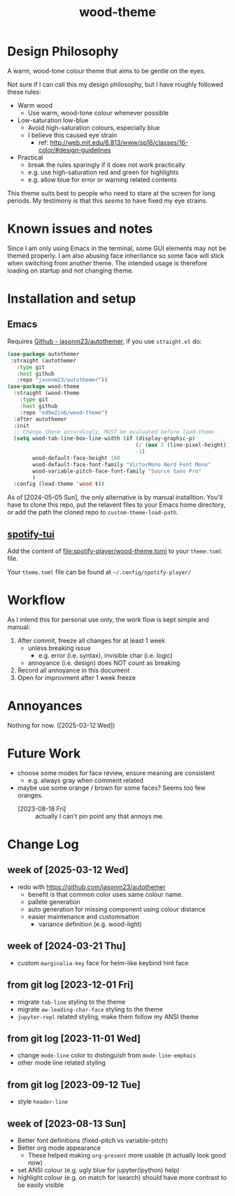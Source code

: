 #+TITLE:wood-theme
[[file:lisp/wood-theme.el.svg]]
* Design Philosophy
  A warm, wood-tone colour theme that aims to be gentle on the eyes.

  Not sure if I can call this my design philosophy, but I have roughly followed these rules:
  + Warm wood
    - Use warm, wood-tone colour whenever possible
  + Low-saturation low-blue
    - Avoid high-saturation colours, especially blue
    - I believe this caused eye strain
      * ref: http://web.mit.edu/6.813/www/sp16/classes/16-color/#design-guidelines
  + Practical
    - break the rules sparingly if it does not work practically
    - e.g. use high-saturation red and green for highlights
    - e.g. allow blue for error or warning related contents

  This theme suits best to people who need to stare at the screen for long periods.
  My testimony is that this /seems/ to have fixed my eye strains.
* Known issues and notes
  Since I am only using Emacs in the terminal, some GUI elements may not be themed properly.
  I am also abusing face inheritance so some face will stick when switching from another theme.
  The intended usage is therefore loading on startup and not changing theme.
* Installation and setup
** Emacs
   Requires [[https://github.com/jasonm23/autothemer][Github - jasonm23/autothemer]], if you use =straight.el= do:
   #+begin_src emacs-lisp :results output scalar :eval no
(use-package autothemer
 :straight (autothemer
   :type git
   :host github
   :repo "jasonm23/autothemer"))
(use-package wood-theme
  :straight (wood-theme
    :type git
    :host github
    :repo "ed9w2in6/wood-theme")
  :after autothemer
  :init
  ;; Change these accordingly, MUST be evaluated before load-theme
  (setq wood-tab-line-box-line-width (if (display-graphic-p)
                                         (/ (max 2 (line-pixel-height)) 2)
                                         -1)
        wood-default-face-height 180
        wood-default-face-font-family "VictorMono Nerd Font Mono"
        wood-variable-pitch-face-font-family "Source Sans Pro"
        )
  :config (load-theme 'wood t))
   #+end_src

   As of [2024-05-05 Sun], the only alternative is by manual installtion.
   You'll have to clone this repo, put the relavent files to your Emacs
   home directory, or add the path the cloned repo to =custom-theme-load-path=.
** [[https://github.com/aome510/spotify-player][spotify-tui]]
   Add the content of [[file:spotify-player/wood-theme.toml]]
   to your =theme.toml= file.

   Your =theme.toml= file can be found at =~/.config/spotify-player/=
* Workflow
  As I intend this for personal use only, the work flow is kept simple and manual:

  1. After commit, freeze all changes for at least 1 week
     - unless breaking issue
       * e.g. error (i.e. syntax), invisible char (i.e. logic)
     - annoyance (i.e. design) does NOT count as breaking
  2. Record all annoyance in this document
  3. Open for improvment after 1 week freeze
* Annoyances
  Nothing for now. ([2025-03-12 Wed])
* Future Work
  + choose some modes for face review, ensure meaning are consistent
    - e.g. always gray when comment related
  + maybe use some orange / brown for some faces?  Seems too few oranges.
    - [2023-08-18 Fri] :: actually I can't pin point any that annoys me.
* Change Log
** week of [2025-03-12 Wed]
   + redo with https://github.com/jasonm23/autothemer
     - benefit is that common color uses same colour name.
     - pallete generation
     - auto generation for missing component using colour distance
     - easier maintenance and customisation
       * variance definition (e.g. wood-light)
** week of [2024-03-21 Thu]
   + custom =marginalia-key= face for helm-like keybind hint face
** from git log [2023-12-01 Fri]
   + migrate =tab-line= styling to the theme
   + migrate =aw-leading-char-face= styling to the theme
   + =jupyter-repl= related styling, make them follow my ANSI theme
** from git log [2023-11-01 Wed]
   + change =mode-line= color to distinguish from =mode-line-emphais=
   + other mode line related styling
** from git log [2023-09-12 Tue]
   + style =header-line=
** week of [2023-08-13 Sun]
   + Better font definitions (fixed-pitch vs variable-pitch)
   + Better org mode appearance
     - These helped making =org-present= more usable (it actually look good now)
   + set ANSI colour (e.g. ugly blue for jupyter(ipython) help)
   + highlight colour (e.g. on match for isearch) should have more contrast to be easily visible
